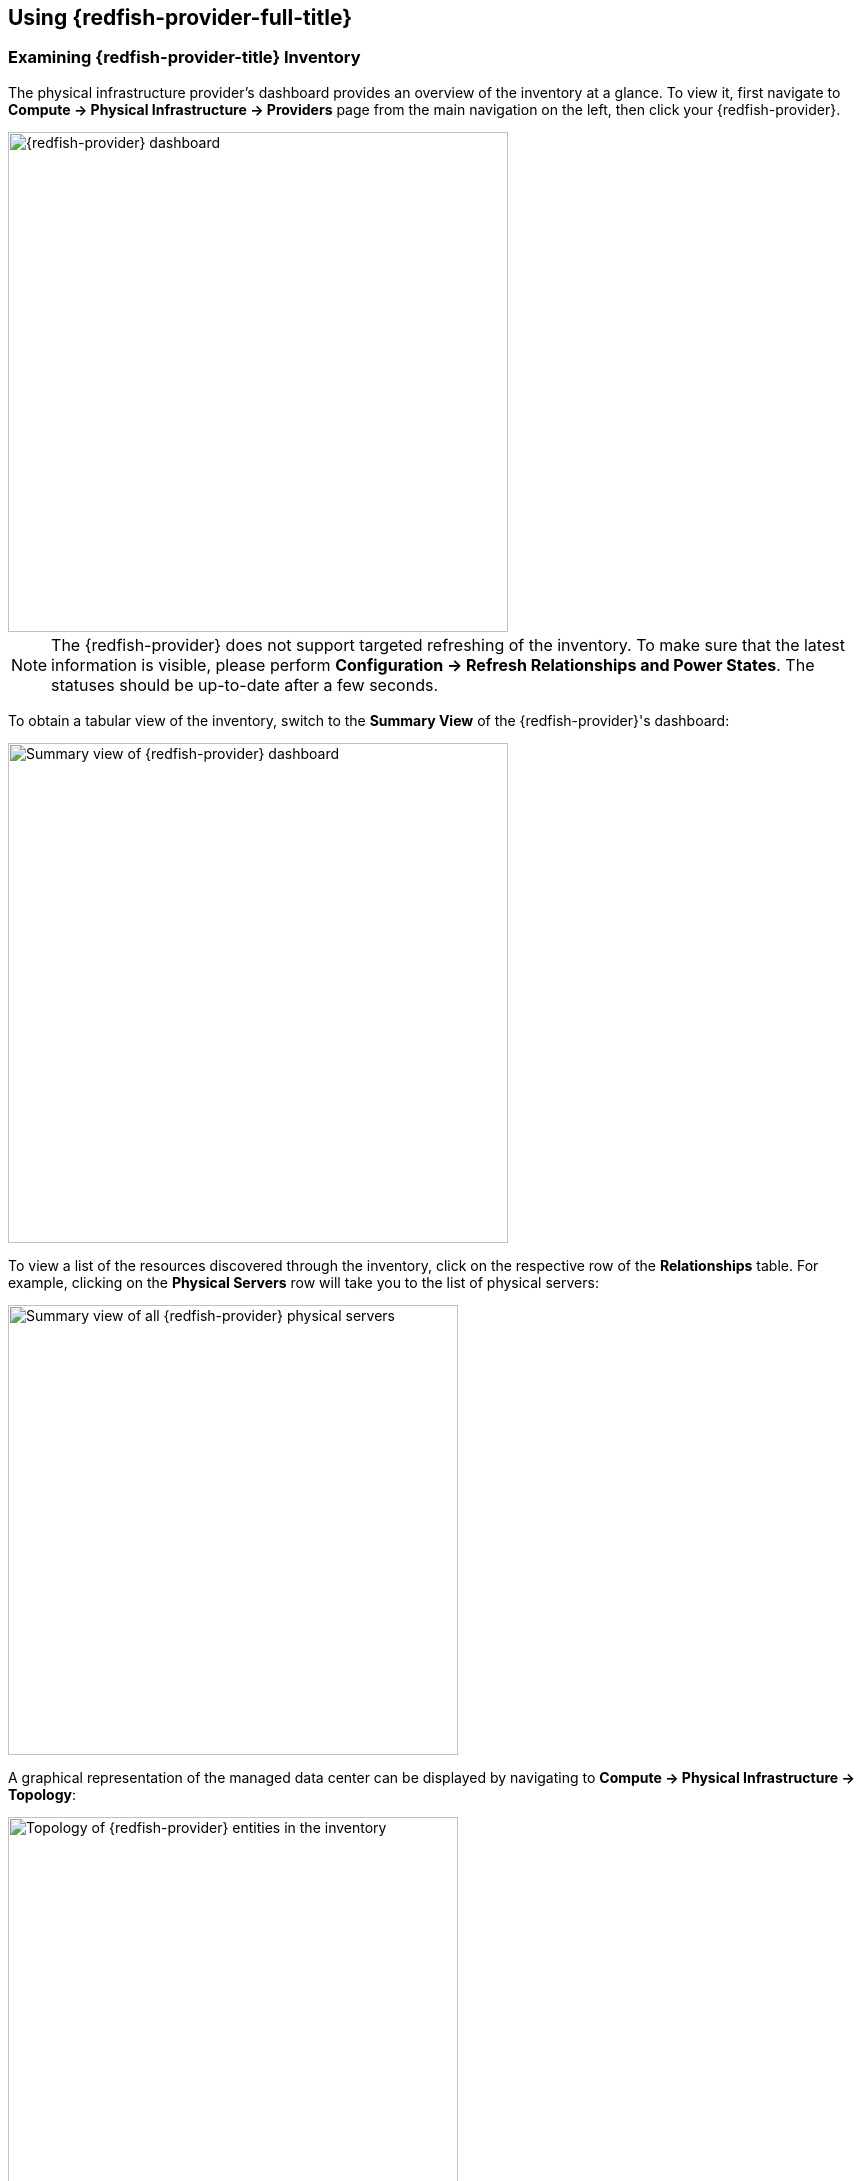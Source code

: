 == Using {redfish-provider-full-title}

=== Examining {redfish-provider-title} Inventory

The physical infrastructure provider's dashboard provides an overview of the
inventory at a glance. To view it, first navigate to *Compute ->
Physical Infrastructure -> Providers* page from the main navigation on the
left, then click your {redfish-provider}.

image::docs_redfish_using01_dashboard.png[alt="{redfish-provider} dashboard",500,align="center"]

NOTE: The {redfish-provider} does not support targeted refreshing of the
inventory. To make sure that the latest information is visible, please perform
*Configuration -> Refresh Relationships and Power States*. The statuses should
be up-to-date after a few seconds.

To obtain a tabular view of the inventory, switch to the *Summary View* of the
{redfish-provider}'s dashboard:

image::docs_redfish_using02_dashboard_summary.png[alt="Summary view of {redfish-provider} dashboard",500,align="center"]

To view a list of the resources discovered through the inventory, click on
the respective row of the *Relationships* table. For example, clicking on
the *Physical Servers* row will take you to the list of physical servers:

image::docs_redfish_using12_server_list.png[alt="Summary view of all {redfish-provider} physical servers",450,align="center"]

A graphical representation of the managed data center can be displayed by
navigating to *Compute -> Physical Infrastructure -> Topology*:

image::docs_redfish_using11_topology.png[alt="Topology of {redfish-provider} entities in the inventory",450,align="center"]

=== Identifying physical systems

Many physical servers are equipped with a LED for identifying it as a specific
unit. Please use the server's documentation to locate it on the server's
chassis.

To identify a single system or a specific set of physical systems, we start by
making sure that all the LEDs are off. To do this, we visit *Compute -> Physical
Infrastructure -> Servers* from the navigation on the left. Here, we can see
from the *LED State* column the current states of the identifying LED for the
servers. To select all servers, we click on the *Select All* checkbox at the
bottom of the page. Now the *Identify* menu becomes active:

image::docs_redfish_using04_all_servers.png[alt="Identify menu and current state of the identify LED for the servers in the inventory",500,align="center"]

From the *Identify* menu, we click the *Turn Off LED*. We confirm the action
by clicking *OK* in the confirmation prompt that appears in the browser. Then
we should see the status showing the success of sending the request:

image::docs_redfish_using05_turn_off_led.png[alt="Confirmation of successfully requesting to turn off the LED",300,align="center"]

The LEDs on the servers should be off within a few seconds. To see the updated
status in the {product-gui}, use the *Configuration -> Refresh Relationships
and Power States*, wait a few seconds, then refresh the page in the browser.

image::docs_redfish_using06_refresh.png[alt="Refreshing the inventory status",200,align="center"]

To control the LED for an individual server, we can first click on the physical
server's name in the table. We obtain the physical server's summary view, which
provides the same *Identify* menu as before. Here, we can also see the state
of the identification LED:

image::docs_redfish_using03_identify.png[alt="Identify menu and current state of the identify LED",400,align="center"]

To make the server's identification LED blink, we click *Identify -> Blink
LED*. We get a prompt for confirming the action. After clicking *OK*, the
{product-gui} shows confirmation of the request sent. Shortly afterwards, the
selected server's LED should start blinking.

To see the status updated in the {product-gui}, we use the *Configuration ->
Refresh Relationships and Power States* function, then after a few seconds we
refresh the page in the browser.

Please refer to the <<ReleaseNotesRedfish>> section for further information
about the identify LED management actions and statuses.

=== Managing the Physical System's Power Status

Physical servers may be remotely powered off, powered on or restarted through
{product-gui} using {redfish-provider}.

To power off a particular physical server, we first navigate to *Compute ->
Physical Infrastructure -> Servers* from the navigation on the left. On the
server list, we click on the server's name. This takes us to the server's
summary page, which provides the *Power* menu and displays the server's
current power state:

image::docs_redfish_using08_server_power_on.png[alt="Power menu and current state of the power to the server",500,align="center"]

We can see that the server is currently powered on. To have it powered off, we
click on *Power -> Power Off Immediately*. We get a prompt to confirm the
selected action. After we click *Ok*, we will see the status showing the success
of sending the request:

image::docs_redfish_using09_turn_off_power.png[alt="Confirmation of successfully requesting to turn off the server immediately",300,align="center"]

The server should be powered off within a few seconds. To see the updated
status in the {product-gui}, use the *Configuration -> Refresh Relationships
and Power States*, wait a few seconds, then refresh the page in the browser.
Subject to server's vendor's {redfish} implementation, the power status should
cycle from *On* over *PoweringOff* to finally *Off*.

To turn on all the physical servers in a single batch operation, we visit
*Compute -> Physical Infrastructure -> Servers* from the navigation on
the left. Here, we can see from the *Power State* column the current states of
the power supply for the servers. To select all servers, we click on the *Select
All* checkbox at the bottom of the page. Now the *Power* menu becomes
active:

image::docs_redfish_using10_all_servers.png[alt="Power menu and current power state of the servers in the inventory"]

From the *Power* menu, we click the *Power On*. We confirm the action
by clicking *OK* in the confirmation prompt that appears in the browser. Then
we should see the status showing the success of sending the request.

The servers should be powered on within a few seconds. To see the updated
status in the {product-gui}, use the *Configuration -> Refresh Relationships
and Power States*, wait a few seconds, then refresh the page in the browser.
Again depending on the {redfish} implementation, the statuses will cycle from
*Off* to *PoweringOn* and finally to *On*.

Please refer to the <<ReleaseNotesRedfish>> section for further information
about the power management actions and statuses.

=== Physical Server Provisioning

{redfish-provider-full} lets the users boot physical servers into a selected
Operating System over the network. The process relies on a properly configured
DHCP and PXE servers in the data center.

Users must first create a new provisioning request and get it approved. Once
the provisioning request is approved, the {redfish-provider} places the
suitable NBP boot menus and configuration templates on the PXE server,
configures physical servers to boot over the network, and restarts them. This
in turn starts the Operating System installation or live boot.

==== Adding PXE server to the {product-title}

In {product-title}, a PXE server represents a NFS or SMB depot where certain
files and folders have a special meaning. The process of adding a PXE Server
is similar to that explained in the *PXE Provisioning* section of the
*Provisioning Virtual Machines and Instances* chapter.

We visit *Compute -> Infrastructure -> PXE*. Then, we click *Configuration ->
Add a New PXE server*. We fill in the fields to describe the server.

image::docs_redfish_using22_new_pxe_server_dialog.png[alt="New PXE Server dialog",512,align="center"]

* *Name*: enter the human-friendly display name for this PXE server.
* *Depot Type*: select the protocol supported by the server that the
  {product-appliance} can write changes to.
* *URI* (Network File System depots only): the access point to the Network
  File System mount.
* *Access URL*: the address of the HTTP server that serves the content of the
  _Customization Directory_ folder.
* *PXE Directory*: the path to the boot menu directory.
* *Customization Directory*: the path to the directory with customization
  templates.
* *Filename*: the path to the boot menu file that contains menu entries for
  all available Operating System images.

All of the paths are relative to the depot access point. During provisioning,
{product-title} will mount the depot, place the MAC-address-specific boot
menus into the _PXE Directory_, and write MAC-address-specific customization
templates to the _Customization Directory_.

We click *Add* to add the new server. Then we perform *Configuration -> Refresh
Relationships*. This will retrieve the list of available Operating System
images from the boot menu file that we listed in the *Filename* field. Give
refresh process a few seconds to finish and refresh the browser.

image::docs_redfish_using24_refresh_relationships.png[alt="PXE Server view",423,align="center"]

Once the *PXE Images* list gets populated, we first need to assign a system
image type to each PXE image. This creates an association between a PXE image
and the corresponding Customization Templates. Later, when we will create
provisioning requests, we will need to supply both the PXE image to provision
and the customization template, otherwise we won't be able to complete the
request.

image::docs_redfish_using23_pxe_server.png[alt="PXE Server view",777,align="center"]

We switch to the *System Image Types* and use *Configuration -> Add a new
System Image Type* to add new system image types as needed.

image::docs_redfish_using25_add_system_image_type.png[alt="Add new System Image Type",491,align="center"]

In the *Type* field, we leave the value *<Any>*. We confirm the new system image
type's settings by clicking *Add*.

Then we switch back to the *PXE Servers* tab and select the first PXE image,
then click *Configuration -> Edit this PXE Image*.

image::docs_redfish_using26_pxe_image.png[alt="View PXE Image properties",643,align="center"]

From the *Type* drop-down, we select the appropriate name and click *Save*. We
repeat the process for all the other PXE images.

Finally, we switch to the *Customization Templates* tab. This shows the list
of the system image types. For each system image type, we can create one or
more customization templates, which the Operating System's installer process
will use during the installation phase of the provisioning. For the Red Hat
based systems, this will be a Kickstart file.

image::docs_redfish_using27_customization_template.png[alt="Customization Template",857,align="center"]

The *Configuration* menu options let us copy an existing customization template
into a new one, add a new blank one, or edit an existing one. In all cases,
we use the *Name* field to type in a human-friendly name, provide an optional
*Description*, select from the *Image Type*, and provide the *Type*.
The *Script* is a free-form text editing field where we can type and edit
the actual script.

We should now be set to create a provisioning request.

==== Requesting Physical Server Provisioning

We start off by visiting the physical servers list in *Compute -> Physical
Infrastructure -> Servers*. On the server list, we check one or more checkboxes
to select the servers to be used in the provisioning request. This enables the
*Lifecycle* menu.

image::docs_redfish_using15_lifecycle_provisioning_menu.png[alt="Lifecycle menu for Provisioning Selected Physical Servers",350,align="center"]

Click the *Lifecycle -> Provision Selected Physical Servers*. This opens the
dialog for filling in the request.

image::docs_redfish_using16_provisioning_dialog_default.png[alt="Provision Selected Physical Servers dialog",350,align="center"]

NOTE: If from the server list, we click on a server, then we can initiate the
same dialog by clicking *Lifecycle -> Provision Physical Server* from the
Physical Server's summary.

The dialog informs us on the number of servers selected for this request. It
presents the following fields that we need to fill:

* *PXE Server*: selection of the PXE servers registered in the
  {product-appliance}.
* *PXE Image*: pick a name of the Operating System image that the selected
  servers should be booted into.
* *Customization Template*: pick the name of the customization template to be
  applied at each selected server. The customization templates provide custom
  instructions used by the Operating System installers to perform unattended
  installation.

image::docs_redfish_using17_provisioning_dialog_example.png[alt="Provision Selected Physical Servers dialog - example",350,align="center"]

Send the request by clicking *Provision*.

==== Approving the Request for Physical Server Provisioning
A privileged user of {product-appliance} has to approve the request. They
visit *Services -> Requests* and look for the request of type Physical Server
Provision and request status Pending.

image::docs_redfish_using18_requests_provisioning_pending.png[alt="Pending provisioning request on request list",500,align="center"]

They should open the request and click the Approve (the tick) button, then
provide text input to *Reason* and click *Submit*.

image::docs_redfish_using19_provisioning_request_approve.png[alt="Provisioning request approval",450,align="center"]

They will receive a pop-up showing that they have successfully approved the
request.

image::docs_redfish_using20_provisioning_request_approval_notification.png[alt="Provisioning request success docs_redfish_using20_provisioning_request_approval_notification",500,align="center"]

After a few minutes, we refresh the requests list and find that the
request state has changed to Provisioned.

image::docs_redfish_using21_provisioning_request_provisioned.png[alt="Provisioning request provisioned",500,align="center"]

NOTE: The {redfish-provider-full} currently has no means of knowing when the
provisioning has actually finished. Therefore, the status Provisioned indicates
that the {redfish-provider} has successfully configured the PXE server to serve
the selected image and customization template, has set the servers to boot once into network boot, and rebooted the servers. This initiates the actual process
of Operating System booting and installation, which then takes additional time
before it finishes.

